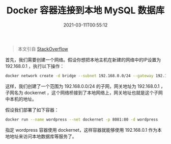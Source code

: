 #+TITLE: Docker 容器连接到本地 MySQL 数据库
#+DATE: 2021-03-11T00:55:12
#+TAGS[]: Docker
#+LICENSE: cc-sa
#+TOC: true

#+BEGIN_QUOTE
本文引自 [[https://stackoverflow.com/questions/55223576/docker-wordpress-connection-to-the-database-server-on-the-localhost][StackOverflow]]
#+END_QUOTE

首先，我们需要创建一个网络。假设你想把本地主机在新建的网络中的IP设置为 192.168.0.1 ，执行以下操作：

#+BEGIN_SRC sh
docker network create -d bridge --subnet 192.168.0.0/24 --gateway 192.168.0.1 dockernet
#+END_SRC
 
这样，我们创建了一个范围为 192.168.0.0/24 的子网，网关地址为 192.168.0.1 ，子网名为 dockernet ，这个网络桥接到了本地网络上，网关地址也就是这个子网中本机的地址。

假设我们部署了如下容器：

#+BEGIN_SRC sh
docker run --name wordpress --net dockernet -p 8081:80 -d wordpress
#+END_SRC

指定 wordpress 容器使用 dockernet，这样容器就能够使用 192.168.0.1 作为本地地址来访问本地数据库等服务了。
